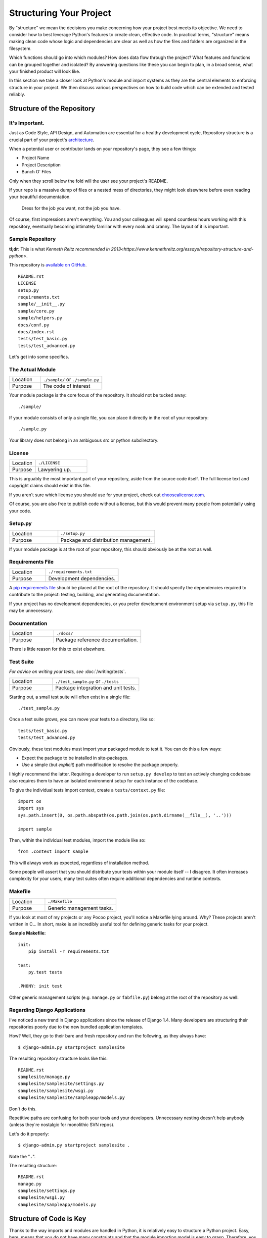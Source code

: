 

########################
Structuring Your Project
########################

.. image:: /_static/photos/33907151224_0574e7dfc2_k_d.jpg

By "structure" we mean the decisions you make concerning
how your project best meets its objective. We need to consider how to
best leverage Python's features to create clean, effective code.
In practical terms, "structure" means making clean code whose logic and
dependencies are clear as well as how the files and folders are organized
in the filesystem.

Which functions should go into which modules? How does data flow through
the project? What features and functions can be grouped together and
isolated? By answering questions like these you can begin to plan, in
a broad sense, what your finished product will look like.

In this section we take a closer look at Python's module and import
systems as they are the central elements to enforcing structure in your
project. We then discuss various perspectives on how to build code which
can be extended and tested reliably.


***************************
Structure of the Repository
***************************

It's Important.
:::::::::::::::

Just as Code Style, API Design, and Automation are essential for a
healthy development cycle, Repository structure is a crucial part of
your project's
`architecture <http://www.amazon.com/gp/product/1257638017/ref=as_li_ss_tl?ie=UTF8&tag=bookforkind-20&linkCode=as2&camp=1789&creative=39095&creativeASIN=1257638017>`__.

When a potential user or contributor lands on your repository's page,
they see a few things:

-  Project Name
-  Project Description
-  Bunch O' Files

Only when they scroll below the fold will the user see your project's
README.

If your repo is a massive dump of files or a nested mess of directories,
they might look elsewhere before even reading your beautiful
documentation.

    Dress for the job you want, not the job you have.

Of course, first impressions aren't everything. You and your colleagues
will spend countless hours working with this repository, eventually
becoming intimately familiar with every nook and cranny. The layout of
it is important.

Sample Repository
:::::::::::::::::

**tl;dr**: This is what `Kenneth Reitz recommended in 2013<https://www.kennethreitz.org/essays/repository-structure-and-python>`.

This repository is `available on
GitHub <https://github.com/kennethreitz/samplemod>`__.

::

    README.rst
    LICENSE
    setup.py
    requirements.txt
    sample/__init__.py
    sample/core.py
    sample/helpers.py
    docs/conf.py
    docs/index.rst
    tests/test_basic.py
    tests/test_advanced.py

Let's get into some specifics.

The Actual Module
:::::::::::::::::

.. csv-table::
   :widths: 20, 40

   "Location", "``./sample/`` or ``./sample.py``"
   "Purpose", "The code of interest"


Your module package is the core focus of the repository. It should not
be tucked away:

::

    ./sample/

If your module consists of only a single file, you can place it directly
in the root of your repository:

::

    ./sample.py

Your library does not belong in an ambiguous src or python subdirectory.

License
:::::::


.. csv-table::
   :widths: 20, 40

   "Location", "``./LICENSE``"
   "Purpose", "Lawyering up."


This is arguably the most important part of your repository, aside from
the source code itself. The full license text and copyright claims
should exist in this file.

If you aren't sure which license you should use for your project, check
out `choosealicense.com <http://choosealicense.com>`_.

Of course, you are also free to publish code without a license, but this
would prevent many people from potentially using your code.

Setup.py
::::::::

.. csv-table::
   :widths: 20, 40

   "Location", "``./setup.py``"
   "Purpose", "Package and distribution management."


If your module package is at the root of your repository, this should
obviously be at the root as well.

Requirements File
:::::::::::::::::

.. csv-table::
   :widths: 20, 40

   "Location", "``./requirements.txt``"
   "Purpose", "Development dependencies."


A `pip requirements
file <https://pip.pypa.io/en/stable/user_guide/#requirements-files>`__
should be placed at the root of the repository. It should specify the
dependencies required to contribute to the project: testing, building,
and generating documentation.

If your project has no development dependencies, or you prefer
development environment setup via ``setup.py``, this file may be
unnecessary.

Documentation
:::::::::::::


.. csv-table::
   :widths: 20, 40

   "Location", "``./docs/``"
   "Purpose", "Package reference documentation."

There is little reason for this to exist elsewhere.

Test Suite
::::::::::


*For advice on writing your tests, see* :doc:`/writing/tests`.

.. csv-table::
   :widths: 20, 40

   "Location", "``./test_sample.py`` or ``./tests``"
   "Purpose", "Package integration and unit tests."

Starting out, a small test suite will often exist in a single file:

::

    ./test_sample.py

Once a test suite grows, you can move your tests to a directory, like
so:

::

    tests/test_basic.py
    tests/test_advanced.py

Obviously, these test modules must import your packaged module to test
it. You can do this a few ways:

-  Expect the package to be installed in site-packages.
-  Use a simple (but *explicit*) path modification to resolve the
   package properly.

I highly recommend the latter. Requiring a developer to run
``setup.py develop`` to test an actively changing
codebase also requires them to have an isolated environment setup for
each instance of the codebase.

To give the individual tests import context, create a ``tests/context.py``
file:

::

    import os
    import sys
    sys.path.insert(0, os.path.abspath(os.path.join(os.path.dirname(__file__), '..')))

    import sample

Then, within the individual test modules, import the module like so:

::

    from .context import sample

This will always work as expected, regardless of installation method.

Some people will assert that you should distribute your tests within
your module itself -- I disagree. It often increases complexity for your
users; many test suites often require additional dependencies and
runtime contexts.

Makefile
::::::::


.. csv-table::
   :widths: 20, 40

   "Location", "``./Makefile``"
   "Purpose", "Generic management tasks."


If you look at most of my projects or any Pocoo project, you'll notice a
Makefile lying around. Why? These projects aren't written in C... In
short, make is an incredibly useful tool for defining generic tasks for
your project.

**Sample Makefile:**

::

    init:
        pip install -r requirements.txt

    test:
        py.test tests

    .PHONY: init test

Other generic management scripts (e.g. ``manage.py``
or ``fabfile.py``) belong at the root of the repository as well.

Regarding Django Applications
:::::::::::::::::::::::::::::

I've noticed a new trend in Django applications since the release of
Django 1.4. Many developers are structuring their repositories poorly
due to the new bundled application templates.

How? Well, they go to their bare and fresh repository and run the
following, as they always have:

::

    $ django-admin.py startproject samplesite

The resulting repository structure looks like this:

::

    README.rst
    samplesite/manage.py
    samplesite/samplesite/settings.py
    samplesite/samplesite/wsgi.py
    samplesite/samplesite/sampleapp/models.py

Don't do this.

Repetitive paths are confusing for both your tools and your developers.
Unnecessary nesting doesn't help anybody (unless they're nostalgic for
monolithic SVN repos).

Let's do it properly:

::

    $ django-admin.py startproject samplesite .

Note the "``.``".

The resulting structure:

::

    README.rst
    manage.py
    samplesite/settings.py
    samplesite/wsgi.py
    samplesite/sampleapp/models.py



************************
Structure of Code is Key
************************

Thanks to the way imports and modules are handled in Python, it is
relatively easy to structure a Python project. Easy, here, means
that you do not have many constraints and that the module
importing model is easy to grasp. Therefore, you are left with the
pure architectural task of crafting the different parts of your
project and their interactions.

Easy structuring of a project means it is also easy
to do it poorly. Some signs of a poorly structured project
include:

- Multiple and messy circular dependencies: if your classes
  Table and Chair in :file:`furn.py` need to import Carpenter from
  :file:`workers.py` to answer a question such as ``table.isdoneby()``,
  and if conversely the class Carpenter needs to import Table and Chair
  to answer the question ``carpenter.whatdo()``, then you
  have a circular dependency. In this case you will have to resort to
  fragile hacks such as using import statements inside
  methods or functions.

- Hidden coupling: each and every change in Table's implementation
  breaks 20 tests in unrelated test cases because it breaks Carpenter's code,
  which requires very careful surgery to adapt the change. This means
  you have too many assumptions about Table in Carpenter's code or the
  reverse.

- Heavy usage of global state or context: instead of explicitly
  passing ``(height, width, type, wood)`` to each other, Table
  and Carpenter rely on global variables that can be modified
  and are modified on the fly by different agents. You need to
  scrutinize all access to these global variables to understand why
  a rectangular table became a square, and discover that remote
  template code is also modifying this context, messing with
  table dimensions.

- Spaghetti code: multiple pages of nested if clauses and for loops
  with a lot of copy-pasted procedural code and no
  proper segmentation are known as spaghetti code. Python's
  meaningful indentation (one of its most controversial features) make
  it very hard to maintain this kind of code. So the good news is that
  you might not see too much of it.

- Ravioli code is more likely in Python: it consists of hundreds of
  similar little pieces of logic, often classes or objects, without
  proper structure. If you never can remember if you have to use
  FurnitureTable, AssetTable or Table, or even TableNew for your
  task at hand, you might be swimming in ravioli code.


*******
Modules
*******

Python modules are one of the main abstraction layers available and probably the
most natural one. Abstraction layers allow separating code into parts holding
related data and functionality.

For example, a layer of a project can handle interfacing with user actions,
while another would handle low-level manipulation of data. The most natural way
to separate these two layers is to regroup all interfacing functionality
in one file, and all low-level operations in another file. In this case,
the interface file needs to import the low-level file. This is done with the
``import`` and ``from ... import`` statements.

As soon as you use `import` statements you use modules. These can be either
built-in modules such as `os` and `sys`, third-party modules you have installed
in your environment, or your project's internal modules.

To keep in line with the style guide, keep module names short, lowercase, and
be sure to avoid using special symbols like the dot (.) or question mark (?).
So a file name like :file:`my.spam.py` is one you should avoid! Naming this way
will interfere with the way Python looks for modules.

In the case of `my.spam.py` Python expects to find a :file:`spam.py` file in a
folder named :file:`my` which is not the case. There is an
`example <http://docs.python.org/tutorial/modules.html#packages>`_ of how the
dot notation should be used in the Python docs.

If you'd like you could name your module :file:`my_spam.py`, but even our
friend the underscore should not be seen often in module names. However, using other
characters (spaces or hyphens) in module names will prevent importing
(- is the subtract operator), so try to keep module names short so there is
no need to separate words. And, most of all, don't namespace with underscores; use submodules instead.

.. code-block:: python

  # OK
  import library.plugin.foo
  # not OK
  import library.foo_plugin

Aside from some naming restrictions, nothing special is required for a Python
file to be a module, but you need to understand the import mechanism in order
to use this concept properly and avoid some issues.

Concretely, the ``import modu`` statement will look for the proper file, which
is :file:`modu.py` in the same directory as the caller if it exists.  If it is
not found, the Python interpreter will search for :file:`modu.py` in the "path"
recursively and raise an ImportError exception if it is not found.

Once :file:`modu.py` is found, the Python interpreter will execute the module in
an isolated scope. Any top-level statement in :file:`modu.py` will be executed,
including other imports if any. Function and class definitions are stored in
the module's dictionary.

Then, the module's variables, functions, and classes will be available to the
caller through the module's namespace, a central concept in programming that is
particularly helpful and powerful in Python.

In many languages, an ``include file`` directive is used by the preprocessor to
take all code found in the file and 'copy' it into the caller's code. It is
different in Python: the included code is isolated in a module namespace, which
means that you generally don't have to worry that the included code could have
unwanted effects, e.g. override an existing function with the same name.

It is possible to simulate the more standard behavior by using a special syntax
of the import statement: ``from modu import *``. This is generally considered
bad practice. **Using** ``import *`` **makes code harder to read and makes
dependencies less compartmentalized**.

Using ``from modu import func`` is a way to pinpoint the function you want to
import and put it in the local namespace. While much less harmful than ``import
*`` because it shows explicitly what is imported in the local namespace, its
only advantage over a simpler ``import modu`` is that it will save a little
typing.

**Very bad**

.. code-block:: python

    [...]
    from modu import *
    [...]
    x = sqrt(4)  # Is sqrt part of modu? A builtin? Defined above?

**Better**

.. code-block:: python

    from modu import sqrt
    [...]
    x = sqrt(4)  # sqrt may be part of modu, if not redefined in between

**Best**

.. code-block:: python

    import modu
    [...]
    x = modu.sqrt(4)  # sqrt is visibly part of modu's namespace

As mentioned in the :ref:`code_style` section, readability is one of the main
features of Python. Readability means to avoid useless boilerplate text and
clutter; therefore some efforts are spent trying to achieve a certain level of
brevity. But terseness and obscurity are the limits where brevity should stop.
Being able to tell immediately where a class or function comes from, as in the
``modu.func`` idiom, greatly improves code readability and understandability in
all but the simplest single file projects.


********
Packages
********

Python provides a very straightforward packaging system, which is simply an
extension of the module mechanism to a directory.

Any directory with an :file:`__init__.py` file is considered a Python package.
The different modules in the package are imported in a similar manner as plain
modules, but with a special behavior for the :file:`__init__.py` file, which is
used to gather all package-wide definitions.

A file :file:`modu.py` in the directory :file:`pack/` is imported with the
statement ``import pack.modu``. This statement will look for an
:file:`__init__.py` file in :file:`pack` and execute all of its top-level
statements. Then it will look for a file named :file:`pack/modu.py` and
execute all of its top-level statements. After these operations, any variable,
function, or class defined in :file:`modu.py` is available in the pack.modu
namespace.

A commonly seen issue is to add too much code to :file:`__init__.py`
files. When the project complexity grows, there may be sub-packages and
sub-sub-packages in a deep directory structure. In this case, importing a
single item from a sub-sub-package will require executing all
:file:`__init__.py` files met while traversing the tree.

Leaving an :file:`__init__.py` file empty is considered normal and even a good
practice, if the package's modules and sub-packages do not need to share any
code.

Lastly, a convenient syntax is available for importing deeply nested packages:
``import very.deep.module as mod``. This allows you to use `mod` in place of the
verbose repetition of ``very.deep.module``.


***************************
Object-oriented programming
***************************

Python is sometimes described as an object-oriented programming language. This
can be somewhat misleading and needs to be clarified.

In Python, everything is an object, and can be handled as such. This is what is
meant when we say, for example, that functions are first-class objects.
Functions, classes, strings, and even types are objects in Python: like any
object, they have a type, they can be passed as function arguments, and they
may have methods and properties. In this understanding, Python is an
object-oriented language.

However, unlike Java, Python does not impose object-oriented programming as the
main programming paradigm. It is perfectly viable for a Python project to not
be object-oriented, i.e. to use no or very few class definitions, class
inheritance, or any other mechanisms that are specific to object-oriented
programming.

Moreover, as seen in the modules_ section, the way Python handles modules and
namespaces gives the developer a natural way to ensure the
encapsulation and separation of abstraction layers, both being the most common
reasons to use object-orientation. Therefore, Python programmers have more
latitude to not use object-orientation, when it is not required by the business
model.

There are some reasons to avoid unnecessary object-orientation. Defining
custom classes is useful when we want to glue together some state and some
functionality. The problem, as pointed out by the discussions about functional
programming, comes from the "state" part of the equation.

In some architectures, typically web applications, multiple instances of Python
processes are spawned to respond to external requests that can happen at the
same time. In this case, holding some state in instantiated objects, which
means keeping some static information about the world, is prone to concurrency
problems or race conditions. Sometimes, between the initialization of the state
of an object (usually done with the ``__init__()`` method) and the actual use
of the object state through one of its methods, the world may have changed, and
the retained state may be outdated. For example, a request may load an item in
memory and mark it as read by a user. If another request requires the deletion
of this item at the same time, it may happen that the deletion actually occurs
after the first process loaded the item, and then we have to mark as read a
deleted object.

This and other issues led to the idea that using stateless functions is a
better programming paradigm.

Another way to say the same thing is to suggest using functions and procedures
with as few implicit contexts and side-effects as possible. A function's
implicit context is made up of any of the global variables or items in the
persistence layer that are accessed from within the function. Side-effects are
the changes that a function makes to its implicit context. If a function saves
or deletes data in a global variable or in the persistence layer, it is said to
have a side-effect.

Carefully isolating functions with context and side-effects from functions with
logic (called pure functions) allow the following benefits:

- Pure functions are deterministic: given a fixed input,
  the output will always be the same.

- Pure functions are much easier to change or replace if they need to
  be refactored or optimized.

- Pure functions are easier to test with unit tests: There is less
  need for complex context setup and data cleaning afterwards.

- Pure functions are easier to manipulate, decorate, and pass around.

In summary, pure functions are more efficient building blocks than classes
and objects for some architectures because they have no context or side-effects.

Obviously, object-orientation is useful and even necessary in many cases, for
example when developing graphical desktop applications or games, where the
things that are manipulated (windows, buttons, avatars, vehicles) have a
relatively long life of their own in the computer's memory.


**********
Decorators
**********

The Python language provides a simple yet powerful syntax called 'decorators'.
A decorator is a function or a class that wraps (or decorates) a function
or a method. The 'decorated' function or method will replace the original
'undecorated' function or method. Because functions are first-class objects
in Python, this can be done 'manually', but using the @decorator syntax is
clearer and thus preferred.

.. code-block:: python

    def foo():
        # do something

    def decorator(func):
        # manipulate func
        return func

    foo = decorator(foo)  # Manually decorate

    @decorator
    def bar():
        # Do something
    # bar() is decorated

This mechanism is useful for separating concerns and avoiding
external unrelated logic 'polluting' the core logic of the function
or method. A good example of a piece of functionality that is better handled
with decoration is `memoization <https://en.wikipedia.org/wiki/Memoization#Overview>`__ or caching: you want to store the results of an
expensive function in a table and use them directly instead of recomputing
them when they have already been computed. This is clearly not part
of the function logic.


****************
Context Managers
****************

A context manager is a Python object that provides extra contextual information
to an action. This extra information takes the form of running a callable upon
initiating the context using the ``with`` statement, as well as running a callable
upon completing all the code inside the ``with`` block. The most well known
example of using a context manager is shown here, opening on a file:

.. code-block:: python

    with open('file.txt') as f:
        contents = f.read()

Anyone familiar with this pattern knows that invoking ``open`` in this fashion
ensures that ``f``'s ``close`` method will be called at some point. This reduces
a developer's cognitive load and makes the code easier to read.

There are two easy ways to implement this functionality yourself: using a class
or using a generator. Let's implement the above functionality ourselves, starting
with the class approach:

.. code-block:: python

    class CustomOpen(object):
        def __init__(self, filename):
            self.file = open(filename)

        def __enter__(self):
            return self.file

        def __exit__(self, ctx_type, ctx_value, ctx_traceback):
            self.file.close()

    with CustomOpen('file') as f:
        contents = f.read()

This is just a regular Python object with two extra methods that are used
by the ``with`` statement. CustomOpen is first instantiated and then its
``__enter__`` method is called and whatever ``__enter__`` returns is assigned to
``f`` in the ``as f`` part of the statement. When the contents of the ``with`` block
is finished executing, the ``__exit__`` method is then called.

And now the generator approach using Python's own
`contextlib <https://docs.python.org/3/library/contextlib.html>`_:

.. code-block:: python

    from contextlib import contextmanager

    @contextmanager
    def custom_open(filename):
        f = open(filename)
        try:
            yield f
        finally:
            f.close()

    with custom_open('file') as f:
        contents = f.read()

This works in exactly the same way as the class example above, albeit it's
more terse. The ``custom_open`` function executes until it reaches the ``yield``
statement. It then gives control back to the ``with`` statement, which assigns
whatever was ``yield``'ed to `f` in the ``as f`` portion. The ``finally`` clause
ensures that ``close()`` is called whether or not there was an exception inside
the ``with``.

Since the two approaches appear the same, we should follow the Zen of Python
to decide when to use which. The class approach might be better if there's
a considerable amount of logic to encapsulate. The function approach
might be better for situations where we're dealing with a simple action.


**************
Dynamic typing
**************

Python is dynamically typed, which means that variables do not have a fixed
type. In fact, in Python, variables are very different from what they are in
many other languages, specifically statically-typed languages. Variables are not
a segment of the computer's memory where some value is written, they are 'tags'
or 'names' pointing to objects. It is therefore possible for the variable 'a' to
be set to the value 1, then to the value 'a string', then to a function.

The dynamic typing of Python is often considered to be a weakness, and indeed
it can lead to complexities and hard-to-debug code. Something named 'a' can be
set to many different things, and the developer or the maintainer needs to track
this name in the code to make sure it has not been set to a completely unrelated
object.

Some guidelines help to avoid this issue:

- Avoid using the same variable name for different things.

**Bad**

.. code-block:: python

    a = 1
    a = 'a string'
    def a():
        pass  # Do something

**Good**

.. code-block:: python

    count = 1
    msg = 'a string'
    def func():
        pass  # Do something

Using short functions or methods helps reduce the risk
of using the same name for two unrelated things.

It is better to use different names even for things that are related,
when they have a different type:

**Bad**

.. code-block:: python

    items = 'a b c d'  # This is a string...
    items = items.split(' ')  # ...becoming a list
    items = set(items)  # ...and then a set

There is no efficiency gain when reusing names: the assignments
will have to create new objects anyway. However, when the complexity
grows and each assignment is separated by other lines of code, including
'if' branches and loops, it becomes harder to ascertain what a given
variable's type is.

Some coding practices, like functional programming, recommend never reassigning
a variable. In Java this is done with the `final` keyword. Python does not have
a `final` keyword and it would be against its philosophy anyway. However, it may
be a good discipline to avoid assigning to a variable more than once, and it
helps in grasping the concept of mutable and immutable types.


***************************
Mutable and immutable types
***************************

Python has two kinds of built-in or user-defined types.

Mutable types are those that allow in-place modification of the content. Typical
mutables are lists and dictionaries: All lists have mutating methods, like
:py:meth:`list.append` or :py:meth:`list.pop`, and can be modified in place.
The same goes for dictionaries.

Immutable types provide no method for changing their content. For instance, the
variable x set to the integer 6 has no "increment" method. If you want to
compute x + 1, you have to create another integer and give it a name.

.. code-block:: python

    my_list = [1, 2, 3]
    my_list[0] = 4
    print my_list  # [4, 2, 3] <- The same list has changed

    x = 6
    x = x + 1  # The new x is another object

One consequence of this difference in behavior is that mutable
types are not "stable", and therefore cannot be used as dictionary
keys.

Using properly mutable types for things that are mutable in nature
and immutable types for things that are fixed in nature
helps to clarify the intent of the code.

For example, the immutable equivalent of a list is the tuple, created
with ``(1, 2)``. This tuple is a pair that cannot be changed in-place,
and can be used as a key for a dictionary.

One peculiarity of Python that can surprise beginners is that
strings are immutable. This means that when constructing a string from
its parts, appending each part to the string is inefficient because
the entirety of the string is copied on each append.
Instead, it is much more efficient to accumulate the parts in a list,
which is mutable, and then glue (``join``) the parts together when the
full string is needed. List comprehensions are usually the fastest and
most idiomatic way to do this.

**Bad**

.. code-block:: python

    # create a concatenated string from 0 to 19 (e.g. "012..1819")
    nums = ""
    for n in range(20):
        nums += str(n)   # slow and inefficient
    print nums

**Better**

.. code-block:: python

    # create a concatenated string from 0 to 19 (e.g. "012..1819")
    nums = []
    for n in range(20):
        nums.append(str(n))
    print "".join(nums)  # much more efficient

**Best**

.. code-block:: python

    # create a concatenated string from 0 to 19 (e.g. "012..1819")
    nums = [str(n) for n in range(20)]
    print "".join(nums)

One final thing to mention about strings is that using ``join()`` is not always
best. In the instances where you are creating a new string from a pre-determined
number of strings, using the addition operator is actually faster, but in cases
like above or in cases where you are adding to an existing string, using
``join()`` should be your preferred method.

.. code-block:: python

    foo = 'foo'
    bar = 'bar'

    foobar = foo + bar  # This is good
    foo += 'ooo'  # This is bad, instead you should do:
    foo = ''.join([foo, 'ooo'])

.. note::
    You can also use the :ref:`% <python:string-formatting>` formatting operator
    to concatenate a pre-determined number of strings besides :py:meth:`str.join`
    and ``+``. However, :pep:`3101` discourages the usage of the ``%`` operator
    in favor of the :py:meth:`str.format` method.

.. code-block:: python

    foo = 'foo'
    bar = 'bar'

    foobar = '%s%s' % (foo, bar) # It is OK
    foobar = '{0}{1}'.format(foo, bar) # It is better
    foobar = '{foo}{bar}'.format(foo=foo, bar=bar) # It is best


************************
Vendorizing Dependencies
************************



*******
Runners
*******


***************
Further Reading
***************

- http://docs.python.org/3/library/
- https://diveintopython3.net/
